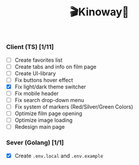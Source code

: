#+title:🎬Kinoway🎥

*** Client (TS) [1/11]
+ [ ] Create favorites list
+ [ ] Create tabs and info on film page
+ [ ] Create UI-library
+ [ ] Fix buttons hover effect
+ [X] Fix light/dark theme switcher
+ [ ] Fix mobile header
+ [ ] Fix search drop-down menu
+ [ ] Fix system of markers (Red/Silver/Green Colors)
+ [ ] Optimize film page opening
+ [ ] Optimize image loading
+ [ ] Redesign main page
	
*** Sever (Golang) [1/1]
+ [X] Create ~.env.local~ and ~.env.example~
